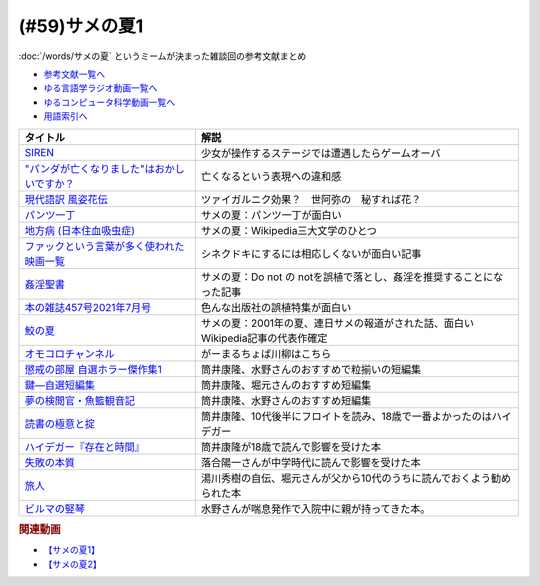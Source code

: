 .. _サメの夏参考文献:

.. :ref:`参考文献:サメの夏1 <サメの夏参考文献>`

(#59)サメの夏1
=================================

:doc:`/words/サメの夏` というミームが決まった雑談回の参考文献まとめ

* `参考文献一覧へ </reference/>`_ 
* `ゆる言語学ラジオ動画一覧へ </videos/yurugengo_radio_list.html>`_ 
* `ゆるコンピュータ科学動画一覧へ </videos/yurucomputer_radio_list.html>`_ 
* `用語索引へ </genindex.html>`_ 

.. raw:: html

  <!--SIREN--><a href="https://www.amazon.co.jp/%E3%82%BD%E3%83%8B%E3%83%BC%E3%83%BB%E3%82%A4%E3%83%B3%E3%82%BF%E3%83%A9%E3%82%AF%E3%83%86%E3%82%A3%E3%83%96%E3%82%A8%E3%83%B3%E3%82%BF%E3%83%86%E3%82%A4%E3%83%B3%E3%83%A1%E3%83%B3%E3%83%88-SIREN/dp/B0000D0Y6L?pd_rd_w=m0Rs5&pf_rd_p=8a57ca45-fb21-4c3a-8a8a-1f3041206442&pf_rd_r=GT4CYB9N031K44J21E60&pd_rd_r=406f319f-a5b3-4e84-850b-a9d76c7647b3&pd_rd_wg=bBLBd&pd_rd_i=B0000D0Y6L&psc=1&linkCode=li1&tag=takaoutputblo-22&linkId=1d3bc38c610b0f8fc997e02d0750fa75&language=ja_JP&ref_=as_li_ss_il" target="_blank"><img border="0" src="//ws-fe.amazon-adsystem.com/widgets/q?_encoding=UTF8&ASIN=B0000D0Y6L&Format=_SL110_&ID=AsinImage&MarketPlace=JP&ServiceVersion=20070822&WS=1&tag=takaoutputblo-22&language=ja_JP" ></a><img src="https://ir-jp.amazon-adsystem.com/e/ir?t=takaoutputblo-22&language=ja_JP&l=li1&o=9&a=B0000D0Y6L" width="1" height="1" border="0" alt="" style="border:none !important; margin:0px !important;" />
  <!--"パンダが亡くなりました"はおかしいですか？--><a href="https://www.nhk.or.jp/bunken/research/kotoba/20160601_5.html" target="_blank"><img border="0" src="https://www.nhk.or.jp/bunken/common/img/logo_text.png" width="100"></a>
  <!--現代語訳 風姿花伝--><a href="https://www.amazon.co.jp/%E7%8F%BE%E4%BB%A3%E8%AA%9E%E8%A8%B3-%E9%A2%A8%E5%A7%BF%E8%8A%B1%E4%BC%9D-%E4%B8%96%E9%98%BF%E5%BC%A5/dp/4569641172?keywords=%E9%A2%A8%E5%A7%BF%E8%8A%B1%E4%BC%9D&qid=1652019346&s=books&sprefix=%E9%A2%A8%E5%A7%BF%E8%8A%B1%E4%BC%9D%2Cstripbooks%2C156&sr=1-2&linkCode=li1&tag=takaoutputblo-22&linkId=24673e74e1aa96431e59c46f805f32c9&language=ja_JP&ref_=as_li_ss_il" target="_blank"><img border="0" src="//ws-fe.amazon-adsystem.com/widgets/q?_encoding=UTF8&ASIN=4569641172&Format=_SL110_&ID=AsinImage&MarketPlace=JP&ServiceVersion=20070822&WS=1&tag=takaoutputblo-22&language=ja_JP" ></a><img src="https://ir-jp.amazon-adsystem.com/e/ir?t=takaoutputblo-22&language=ja_JP&l=li1&o=9&a=4569641172" width="1" height="1" border="0" alt="" style="border:none !important; margin:0px !important;" />
  <!--パンツ一丁--><a href="https://ja.wikipedia.org/wiki/%E3%83%91%E3%83%B3%E3%83%84%E4%B8%80%E4%B8%81" target="_blank"><img border="0" src="https://upload.wikimedia.org/wikipedia/commons/thumb/1/1f/Wikipedia-logo-v2-ja.svg/1200px-Wikipedia-logo-v2-ja.svg.png" width="100"></a>
  <!--地方病 (日本住血吸虫症)--><a href="https://ja.wikipedia.org/wiki/%E5%9C%B0%E6%96%B9%E7%97%85_(%E6%97%A5%E6%9C%AC%E4%BD%8F%E8%A1%80%E5%90%B8%E8%99%AB%E7%97%87)" target="_blank"><img border="0" src="https://upload.wikimedia.org/wikipedia/commons/thumb/1/1f/Wikipedia-logo-v2-ja.svg/1200px-Wikipedia-logo-v2-ja.svg.png" width="100"></a>
  <!--ファックという言葉が多く使われた映画一覧--><a href="https://ja.wikipedia.org/wiki/%E3%83%95%E3%82%A1%E3%83%83%E3%82%AF%E3%81%A8%E3%81%84%E3%81%86%E8%A8%80%E8%91%89%E3%81%8C%E5%A4%9A%E3%81%8F%E4%BD%BF%E3%82%8F%E3%82%8C%E3%81%9F%E6%98%A0%E7%94%BB%E4%B8%80%E8%A6%A7" target="_blank"><img border="0" src="https://upload.wikimedia.org/wikipedia/commons/thumb/1/1f/Wikipedia-logo-v2-ja.svg/1200px-Wikipedia-logo-v2-ja.svg.png" width="100"></a>
  <!--姦淫聖書--><a href="https://ja.wikipedia.org/wiki/%E5%A7%A6%E6%B7%AB%E8%81%96%E6%9B%B8" target="_blank"><img border="0" src="https://upload.wikimedia.org/wikipedia/commons/thumb/1/1f/Wikipedia-logo-v2-ja.svg/1200px-Wikipedia-logo-v2-ja.svg.png" width="100"></a>
  <!--本の雑誌457号2021年7月号--><a href="https://www.amazon.co.jp/dp/4860115198?&linkCode=li1&tag=takaoutputblo-22&linkId=d624c2f41b459c93fb83465d7acba6f8&language=ja_JP&ref_=as_li_ss_il" target="_blank"><img border="0" src="//ws-fe.amazon-adsystem.com/widgets/q?_encoding=UTF8&ASIN=4860115198&Format=_SL110_&ID=AsinImage&MarketPlace=JP&ServiceVersion=20070822&WS=1&tag=takaoutputblo-22&language=ja_JP" ></a><img src="https://ir-jp.amazon-adsystem.com/e/ir?t=takaoutputblo-22&language=ja_JP&l=li1&o=9&a=4860115198" width="1" height="1" border="0" alt="" style="border:none !important; margin:0px !important;" />
  <!--鮫の夏--><a href="https://ja.wikipedia.org/wiki/%E9%AE%AB%E3%81%AE%E5%A4%8F" target="_blank"><img border="0" src="https://upload.wikimedia.org/wikipedia/commons/thumb/1/1f/Wikipedia-logo-v2-ja.svg/1200px-Wikipedia-logo-v2-ja.svg.png" width="100"></a>
  <!--オモコロ--><a href="https://youtu.be/HH7FwnD1RR0" target="_blank"><img border="0" src="https://yt3.ggpht.com/ytc/AKedOLScLZ2WqiHI8YMqq-cVgRvhdmmWLH5pLn165qHL=s48-c-k-c0x00ffffff-no-rj" width="100"></a>
  <!--懲戒の部屋 自選ホラー傑作集1--><a href="https://www.amazon.co.jp/%E6%87%B2%E6%88%92%E3%81%AE%E9%83%A8%E5%B1%8B%E2%80%95%E8%87%AA%E9%81%B8%E3%83%9B%E3%83%A9%E3%83%BC%E5%82%91%E4%BD%9C%E9%9B%86%E3%80%881%E3%80%89-%E6%96%B0%E6%BD%AE%E6%96%87%E5%BA%AB-%E7%AD%92%E4%BA%95-%E5%BA%B7%E9%9A%86/dp/4101171416?__mk_ja_JP=%E3%82%AB%E3%82%BF%E3%82%AB%E3%83%8A&dchild=1&keywords=%E7%AD%92%E4%BA%95%E5%BA%B7%E9%9A%86+%E6%87%B2%E6%88%92%E3%81%AE&qid=1632783633&s=books&sr=1-1&linkCode=li1&tag=takaoutputblo-22&linkId=448fff23da7fd20c4d947a3fcdb5fb70&language=ja_JP&ref_=as_li_ss_il" target="_blank"><img border="0" src="//ws-fe.amazon-adsystem.com/widgets/q?_encoding=UTF8&ASIN=4101171416&Format=_SL110_&ID=AsinImage&MarketPlace=JP&ServiceVersion=20070822&WS=1&tag=takaoutputblo-22&language=ja_JP" ></a><img src="https://ir-jp.amazon-adsystem.com/e/ir?t=takaoutputblo-22&language=ja_JP&l=li1&o=9&a=4101171416" width="1" height="1" border="0" alt="" style="border:none !important; margin:0px !important;" />
  <!--鍵―自選短編集--><a href="https://www.amazon.co.jp/%E9%8D%B5%E2%80%95%E8%87%AA%E9%81%B8%E7%9F%AD%E7%B7%A8%E9%9B%86-%E8%A7%92%E5%B7%9D%E3%83%9B%E3%83%A9%E3%83%BC%E6%96%87%E5%BA%AB-%E7%AD%92%E4%BA%95-%E5%BA%B7%E9%9A%86/dp/4041305209?__mk_ja_JP=%E3%82%AB%E3%82%BF%E3%82%AB%E3%83%8A&dchild=1&keywords=%E7%AD%92%E4%BA%95%E5%BA%B7%E9%9A%86+%E9%8D%B5&qid=1632722817&s=books&sr=1-1&linkCode=li1&tag=takaoutputblo-22&linkId=1b823a2ef718b89e6fb66c3ccae59d0b&language=ja_JP&ref_=as_li_ss_il" target="_blank"><img border="0" src="//ws-fe.amazon-adsystem.com/widgets/q?_encoding=UTF8&ASIN=4041305209&Format=_SL110_&ID=AsinImage&MarketPlace=JP&ServiceVersion=20070822&WS=1&tag=takaoutputblo-22&language=ja_JP" ></a><img src="https://ir-jp.amazon-adsystem.com/e/ir?t=takaoutputblo-22&language=ja_JP&l=li1&o=9&a=4041305209" width="1" height="1" border="0" alt="" style="border:none !important; margin:0px !important;" />
  <!--夢の検閲官・魚籃観音記--><a href="https://www.amazon.co.jp/%E5%A4%A2%E3%81%AE%E6%A4%9C%E9%96%B2%E5%AE%98%E3%83%BB%E9%AD%9A%E7%B1%83%E8%A6%B3%E9%9F%B3%E8%A8%98-%E6%96%B0%E6%BD%AE%E6%96%87%E5%BA%AB-%E7%AD%92%E4%BA%95-%E5%BA%B7%E9%9A%86/dp/4101171548?__mk_ja_JP=%E3%82%AB%E3%82%BF%E3%82%AB%E3%83%8A&dchild=1&keywords=%E5%A4%A2%E3%81%AE%E6%A4%9C%E9%96%B2%E5%AE%98&qid=1632783701&sr=8-1&linkCode=li1&tag=takaoutputblo-22&linkId=0c880ff2a41a45df3826a161943888ec&language=ja_JP&ref_=as_li_ss_il" target="_blank"><img border="0" src="//ws-fe.amazon-adsystem.com/widgets/q?_encoding=UTF8&ASIN=4101171548&Format=_SL110_&ID=AsinImage&MarketPlace=JP&ServiceVersion=20070822&WS=1&tag=takaoutputblo-22&language=ja_JP" ></a><img src="https://ir-jp.amazon-adsystem.com/e/ir?t=takaoutputblo-22&language=ja_JP&l=li1&o=9&a=4101171548" width="1" height="1" border="0" alt="" style="border:none !important; margin:0px !important;" />
  <!--読書の極意と掟--><a href="https://www.amazon.co.jp/%E8%AA%AD%E6%9B%B8%E3%81%AE%E6%A5%B5%E6%84%8F%E3%81%A8%E6%8E%9F-%E8%AC%9B%E8%AB%87%E7%A4%BE%E6%96%87%E5%BA%AB-%E7%AD%92%E4%BA%95%E5%BA%B7%E9%9A%86-ebook/dp/B07F67T2CP?__mk_ja_JP=%E3%82%AB%E3%82%BF%E3%82%AB%E3%83%8A&crid=STH5LQ39KQXJ&dchild=1&keywords=%E8%AA%AD%E6%9B%B8%E3%81%AE%E6%A5%B5%E6%84%8F%E3%81%A8%E6%8E%9F&qid=1632783751&sprefix=%E8%AA%AD%E6%9B%B8%E3%81%AE%E6%A5%B5%E6%84%8F%E3%81%A8%2Caps%2C323&sr=8-1&linkCode=li1&tag=takaoutputblo-22&linkId=07a4958645648d3a9ad1d04cd3fad3b1&language=ja_JP&ref_=as_li_ss_il" target="_blank"><img border="0" src="//ws-fe.amazon-adsystem.com/widgets/q?_encoding=UTF8&ASIN=B07F67T2CP&Format=_SL110_&ID=AsinImage&MarketPlace=JP&ServiceVersion=20070822&WS=1&tag=takaoutputblo-22&language=ja_JP" ></a><img src="https://ir-jp.amazon-adsystem.com/e/ir?t=takaoutputblo-22&language=ja_JP&l=li1&o=9&a=B07F67T2CP" width="1" height="1" border="0" alt="" style="border:none !important; margin:0px !important;" />
  <!--ハイデガー『存在と時間』--><a href="https://www.amazon.co.jp/%E3%83%8F%E3%82%A4%E3%83%87%E3%82%AC%E3%83%BC%E3%80%8E%E5%AD%98%E5%9C%A8%E3%81%A8%E6%99%82%E9%96%93%E3%80%8F-2022%E5%B9%B44%E6%9C%88-NHK100%E5%88%86de%E5%90%8D%E8%91%97-%E6%88%B8%E8%B0%B7-%E6%B4%8B%E5%BF%97/dp/4142231383?keywords=%E3%83%8F%E3%82%A4%E3%83%87%E3%82%AC%E3%83%BC+%E5%AD%98%E5%9C%A8%E3%81%A8%E6%99%82%E9%96%93&qid=1652020503&s=books&sprefix=%E3%81%AF%E3%81%84%E3%81%A7%E3%81%8C%2Cstripbooks%2C154&sr=1-1&linkCode=li1&tag=takaoutputblo-22&linkId=7cac311df05e7e66b20349e67c8548c4&language=ja_JP&ref_=as_li_ss_il" target="_blank"><img border="0" src="//ws-fe.amazon-adsystem.com/widgets/q?_encoding=UTF8&ASIN=4142231383&Format=_SL110_&ID=AsinImage&MarketPlace=JP&ServiceVersion=20070822&WS=1&tag=takaoutputblo-22&language=ja_JP" ></a><img src="https://ir-jp.amazon-adsystem.com/e/ir?t=takaoutputblo-22&language=ja_JP&l=li1&o=9&a=4142231383" width="1" height="1" border="0" alt="" style="border:none !important; margin:0px !important;" />
  <!--失敗の本質--><a href="https://www.amazon.co.jp/%E5%A4%B1%E6%95%97%E3%81%AE%E6%9C%AC%E8%B3%AA-%E6%88%B8%E9%83%A8-%E8%89%AF%E4%B8%80-ebook/dp/B00BN16XX8?__mk_ja_JP=%E3%82%AB%E3%82%BF%E3%82%AB%E3%83%8A&crid=1L40QQ681RM9&keywords=%E5%A4%B1%E6%95%97%E3%81%AE%E6%9C%AC%E8%B3%AA&qid=1652020671&s=books&sprefix=%E5%A4%B1%E6%95%97%E3%81%AE%E6%9C%AC%E8%B3%AA%2Cstripbooks%2C186&sr=1-1&linkCode=li1&tag=takaoutputblo-22&linkId=5a317f79e30571789b5da57bc8e2ed67&language=ja_JP&ref_=as_li_ss_il" target="_blank"><img border="0" src="//ws-fe.amazon-adsystem.com/widgets/q?_encoding=UTF8&ASIN=B00BN16XX8&Format=_SL110_&ID=AsinImage&MarketPlace=JP&ServiceVersion=20070822&WS=1&tag=takaoutputblo-22&language=ja_JP" ></a><img src="https://ir-jp.amazon-adsystem.com/e/ir?t=takaoutputblo-22&language=ja_JP&l=li1&o=9&a=B00BN16XX8" width="1" height="1" border="0" alt="" style="border:none !important; margin:0px !important;" />
  <!--ビルマの竪琴--><a href="https://www.amazon.co.jp/%E3%83%93%E3%83%AB%E3%83%9E%E3%81%AE%E7%AB%AA%E7%90%B4-%E6%96%B0%E6%BD%AE%E6%96%87%E5%BA%AB-%E7%AB%B9%E5%B1%B1-%E9%81%93%E9%9B%84/dp/4101078017?__mk_ja_JP=%E3%82%AB%E3%82%BF%E3%82%AB%E3%83%8A&dchild=1&keywords=%E3%83%93%E3%83%AB%E3%83%9E%E3%81%AE%E7%AB%AA%E7%90%B4&qid=1632783813&sr=8-2&linkCode=li1&tag=takaoutputblo-22&linkId=1de2fe76237ab5108380bebecb17f76f&language=ja_JP&ref_=as_li_ss_il" target="_blank"><img border="0" src="//ws-fe.amazon-adsystem.com/widgets/q?_encoding=UTF8&ASIN=4101078017&Format=_SL110_&ID=AsinImage&MarketPlace=JP&ServiceVersion=20070822&WS=1&tag=takaoutputblo-22&language=ja_JP" ></a><img src="https://ir-jp.amazon-adsystem.com/e/ir?t=takaoutputblo-22&language=ja_JP&l=li1&o=9&a=4101078017" width="1" height="1" border="0" alt="" style="border:none !important; margin:0px !important;" />
  <!--旅人--><a href="https://www.amazon.co.jp/%E6%97%85%E4%BA%BA-%E3%81%82%E3%82%8B%E7%89%A9%E7%90%86%E5%AD%A6%E8%80%85%E3%81%AE%E5%9B%9E%E6%83%B3-%E8%A7%92%E5%B7%9D%E3%82%BD%E3%83%95%E3%82%A3%E3%82%A2%E6%96%87%E5%BA%AB-%E6%B9%AF%E5%B7%9D-%E7%A7%80%E6%A8%B9/dp/4044094306?__mk_ja_JP=%E3%82%AB%E3%82%BF%E3%82%AB%E3%83%8A&crid=1M4SFBVBYDQOP&dchild=1&keywords=%E6%97%85%E4%BA%BA+%E6%B9%AF%E5%B7%9D%E7%A7%80%E6%A8%B9&qid=1632783841&sprefix=%E6%97%85%E4%BA%BA%2Caps%2C342&sr=8-1&linkCode=li1&tag=takaoutputblo-22&linkId=539c38f2828a361e897b35368d1dec50&language=ja_JP&ref_=as_li_ss_il" target="_blank"><img border="0" src="//ws-fe.amazon-adsystem.com/widgets/q?_encoding=UTF8&ASIN=4044094306&Format=_SL110_&ID=AsinImage&MarketPlace=JP&ServiceVersion=20070822&WS=1&tag=takaoutputblo-22&language=ja_JP" ></a><img src="https://ir-jp.amazon-adsystem.com/e/ir?t=takaoutputblo-22&language=ja_JP&l=li1&o=9&a=4044094306" width="1" height="1" border="0" alt="" style="border:none !important; margin:0px !important;" />

+-----------------------------------------------+---------------------------------------------------------------------------------+
|                   タイトル                    |                                      解説                                       |
+===============================================+=================================================================================+
| `SIREN`_                                      | 少女が操作するステージでは遭遇したらゲームオーバ                                |
+-----------------------------------------------+---------------------------------------------------------------------------------+
| `"パンダが亡くなりました"はおかしいですか？`_ | 亡くなるという表現への違和感                                                    |
+-----------------------------------------------+---------------------------------------------------------------------------------+
| `現代語訳 風姿花伝`_                          | ツァイガルニク効果？　世阿弥の　秘すれば花？                                    |
+-----------------------------------------------+---------------------------------------------------------------------------------+
| `パンツ一丁`_                                 | サメの夏：パンツ一丁が面白い                                                    |
+-----------------------------------------------+---------------------------------------------------------------------------------+
| `地方病 (日本住血吸虫症)`_                    | サメの夏：Wikipedia三大文学のひとつ                                             |
+-----------------------------------------------+---------------------------------------------------------------------------------+
| `ファックという言葉が多く使われた映画一覧`_   | シネクドキにするには相応しくないが面白い記事                                    |
+-----------------------------------------------+---------------------------------------------------------------------------------+
| `姦淫聖書`_                                   | サメの夏：Do not の notを誤植で落とし、姦淫を推奨することになった記事           |
+-----------------------------------------------+---------------------------------------------------------------------------------+
| `本の雑誌457号2021年7月号`_                   | 色んな出版社の誤植特集が面白い                                                  |
+-----------------------------------------------+---------------------------------------------------------------------------------+
| `鮫の夏`_                                     | サメの夏：2001年の夏、連日サメの報道がされた話、面白いWikipedia記事の代表作確定 |
+-----------------------------------------------+---------------------------------------------------------------------------------+
| `オモコロチャンネル`_                         | がーまるちょば川柳はこちら                                                      |
+-----------------------------------------------+---------------------------------------------------------------------------------+
| `懲戒の部屋 自選ホラー傑作集1`_               | 筒井康隆、水野さんのおすすめで粒揃いの短編集                                    |
+-----------------------------------------------+---------------------------------------------------------------------------------+
| `鍵―自選短編集`_                              | 筒井康隆、堀元さんのおすすめ短編集                                              |
+-----------------------------------------------+---------------------------------------------------------------------------------+
| `夢の検閲官・魚籃観音記`_                     | 筒井康隆、水野さんのおすすめ短編集                                              |
+-----------------------------------------------+---------------------------------------------------------------------------------+
| `読書の極意と掟`_                             | 筒井康隆、10代後半にフロイトを読み、18歳で一番よかったのはハイデガー            |
+-----------------------------------------------+---------------------------------------------------------------------------------+
| `ハイデガー『存在と時間』`_                   | 筒井康隆が18歳で読んで影響を受けた本                                            |
+-----------------------------------------------+---------------------------------------------------------------------------------+
| `失敗の本質`_                                 | 落合陽一さんが中学時代に読んで影響を受けた本                                    |
+-----------------------------------------------+---------------------------------------------------------------------------------+
| `旅人`_                                       | 湯川秀樹の自伝、堀元さんが父から10代のうちに読んでおくよう勧められた本          |
+-----------------------------------------------+---------------------------------------------------------------------------------+
| `ビルマの竪琴`_                               | 水野さんが喘息発作で入院中に親が持ってきた本。                                  |
+-----------------------------------------------+---------------------------------------------------------------------------------+

.. _失敗の本質: https://amzn.to/3P7Jiwk
.. _ハイデガー『存在と時間』: https://amzn.to/3LXSUb0
.. _現代語訳 風姿花伝: https://amzn.to/3MW5TKz
.. _パンツ一丁: https://ja.wikipedia.org/wiki/%E3%83%91%E3%83%B3%E3%83%84%E4%B8%80%E4%B8%81
.. _SIREN: https://amzn.to/3Pa6J8y
.. _鮫の夏: https://ja.wikipedia.org/wiki/%E9%AE%AB%E3%81%AE%E5%A4%8F
.. _姦淫聖書: https://ja.wikipedia.org/wiki/%E5%A7%A6%E6%B7%AB%E8%81%96%E6%9B%B8
.. _ファックという言葉が多く使われた映画一覧: https://ja.wikipedia.org/wiki/%E3%83%95%E3%82%A1%E3%83%83%E3%82%AF%E3%81%A8%E3%81%84%E3%81%86%E8%A8%80%E8%91%89%E3%81%8C%E5%A4%9A%E3%81%8F%E4%BD%BF%E3%82%8F%E3%82%8C%E3%81%9F%E6%98%A0%E7%94%BB%E4%B8%80%E8%A6%A7
.. _地方病 (日本住血吸虫症): https://ja.wikipedia.org/wiki/%E5%9C%B0%E6%96%B9%E7%97%85_(%E6%97%A5%E6%9C%AC%E4%BD%8F%E8%A1%80%E5%90%B8%E8%99%AB%E7%97%87)
.. _旅人: https://amzn.to/3LXNOLU
.. _ビルマの竪琴: https://amzn.to/3Ph8O2u
.. _読書の極意と掟: https://amzn.to/3MXPBAW
.. _夢の検閲官・魚籃観音記: https://amzn.to/3P6jnFd
.. _鍵―自選短編集: https://amzn.to/3w5exQ4
.. _懲戒の部屋 自選ホラー傑作集1: https://amzn.to/3yjkTxR
.. _本の雑誌457号2021年7月号: https://amzn.to/3MVbNvq
.. _オモコロチャンネル: https://youtu.be/HH7FwnD1RR0
.. _"パンダが亡くなりました"はおかしいですか？: https://www.nhk.or.jp/bunken/research/kotoba/20160601_5.html

.. rubric:: 関連動画
* `【サメの夏1】`_
* `【サメの夏2】`_

.. _【サメの夏1】: https://www.youtube.com/watch?v=EtXBKIMqSUY
.. _【サメの夏2】: https://youtu.be/G3EXCaYUX8Q


